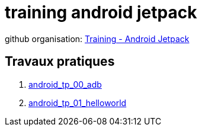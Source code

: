 = training android jetpack

github organisation: https://github.com/training-android-jetpack[Training - Android Jetpack]

== Travaux pratiques

. https://github.com/training-android-jetpack/android_tp_00_adb/[android_tp_00_adb,windows="_blank"]
. https://github.com/training-android-jetpack/android_tp_01_helloworld/[android_tp_01_helloworld,windows="_blank"]
